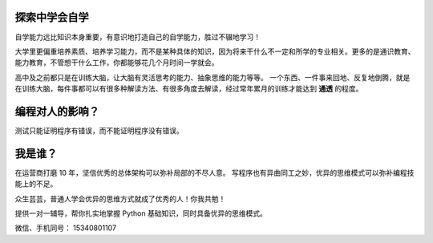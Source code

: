 探索中学会自学
==============

自学能力远比知识本身重要，有意识地打造自己的自学能力，胜过不辍地学习！

大学里更偏重培养素质、培养学习能力，而不是某种具体的知识，因为将来干什么不一定\
和所学的专业相关。更多的是通识教育、能力教育，不管想干什么工作，你都能够花\
几个月时间一学就会。

高中及之前都只是在训练大脑，让大脑有灵活思考的能力、抽象思维的能力等等。
一个东西、一件事来回地、反复地倒腾，就是在训练大脑，每件事都可以有很多种\
解读方法、有很多角度去解读，经过常年累月的训练才能达到 **通透** 的程度。


编程对人的影响？
================

测试只能证明程序有错误，而不能证明程序没有错误。


我是谁？
========
在运营商打磨 10 年，坚信优秀的总体架构可以弥补局部的不尽人意。
写程序也有异曲同工之妙，优异的思维模式可以弥补编程技能上的不足。

众生芸芸，普通人学会优异的思维方式就成了优秀的人！你我共勉！

提供一对一辅导，帮你扎实地掌握 Python 基础知识，同时具备优异的思维模式。

微信、手机同号： 15340801107
